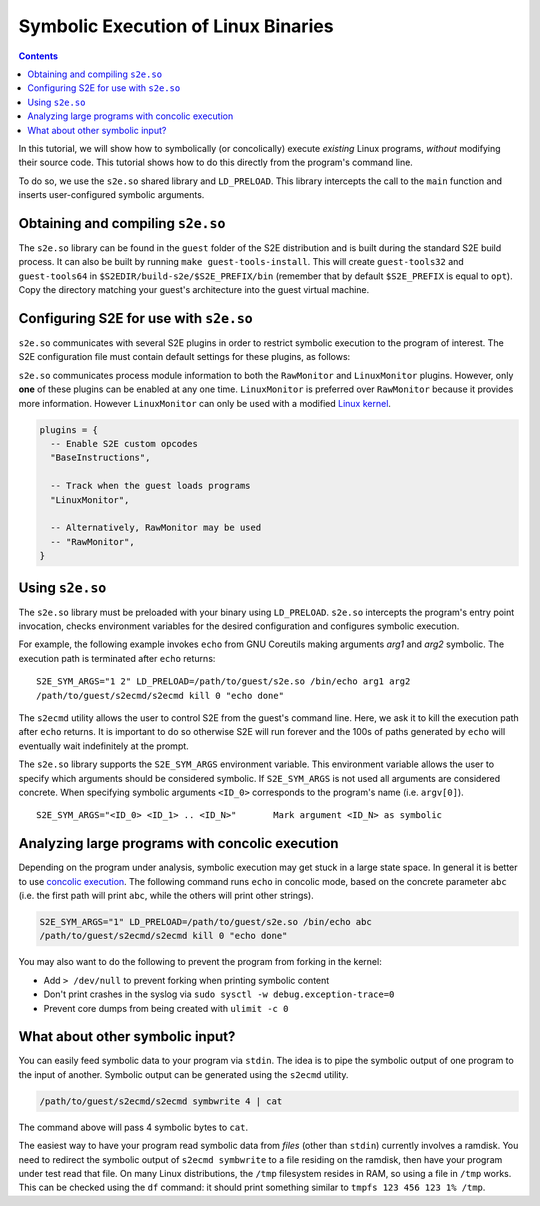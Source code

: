 ====================================
Symbolic Execution of Linux Binaries
====================================

.. contents::

In this tutorial, we will show how to symbolically (or concolically) execute *existing* Linux programs, *without*
modifying their source code. This tutorial shows how to do this directly from the program's command line.

To do so, we use the ``s2e.so`` shared library and ``LD_PRELOAD``. This library intercepts the call to the ``main``
function and inserts user-configured symbolic arguments.

Obtaining and compiling ``s2e.so``
----------------------------------

The ``s2e.so`` library can be found in the ``guest`` folder of the S2E distribution and is built during the standard
S2E build process. It can also be built by running ``make guest-tools-install``. This will create ``guest-tools32`` and
``guest-tools64`` in ``$S2EDIR/build-s2e/$S2E_PREFIX/bin`` (remember that by default ``$S2E_PREFIX`` is equal to
``opt``). Copy the directory matching your guest's architecture into the guest virtual machine.

Configuring S2E for use with ``s2e.so``
---------------------------------------

``s2e.so`` communicates with several S2E plugins in order to restrict symbolic execution to the program of interest.
The S2E configuration file must contain default settings for these plugins, as follows:

``s2e.so`` communicates process module information to both the ``RawMonitor`` and ``LinuxMonitor`` plugins. However,
only **one** of these plugins can be enabled at any one time. ``LinuxMonitor`` is preferred over ``RawMonitor`` because
it provides more information. However ``LinuxMonitor`` can only be used with a modified `Linux kernel
<../../ImageInstallation.rst>`__.

.. code-block:: lua

    plugins = {
      -- Enable S2E custom opcodes
      "BaseInstructions",

      -- Track when the guest loads programs
      "LinuxMonitor",

      -- Alternatively, RawMonitor may be used
      -- "RawMonitor",
    }

Using ``s2e.so``
----------------

The ``s2e.so`` library must be preloaded with your binary using ``LD_PRELOAD``. ``s2e.so`` intercepts the program's
entry point invocation, checks environment variables for the desired configuration and configures symbolic execution.

For example, the following example invokes ``echo`` from GNU Coreutils making arguments `arg1` and `arg2` symbolic.
The execution path is terminated after ``echo`` returns::

    S2E_SYM_ARGS="1 2" LD_PRELOAD=/path/to/guest/s2e.so /bin/echo arg1 arg2
    /path/to/guest/s2ecmd/s2ecmd kill 0 "echo done"

The ``s2ecmd`` utility allows the user to control S2E from the guest's command line. Here, we ask it to kill the
execution path after ``echo`` returns. It is important to do so otherwise S2E will run forever and the 100s of paths
generated by ``echo`` will eventually wait indefinitely at the prompt.

The ``s2e.so`` library supports the ``S2E_SYM_ARGS`` environment variable. This environment variable allows the user to
specify which arguments should be considered symbolic. If ``S2E_SYM_ARGS`` is not used all arguments are considered
concrete. When specifying symbolic arguments ``<ID_0>`` corresponds to the program's name (i.e. ``argv[0]``).

::

    S2E_SYM_ARGS="<ID_0> <ID_1> .. <ID_N>"       Mark argument <ID_N> as symbolic

Analyzing large programs with concolic execution
------------------------------------------------

Depending on the program under analysis, symbolic execution may get stuck in a large state space. In general it is
better to use `concolic execution <../../Howtos/Concolic.rst>`__. The following command runs ``echo`` in concolic mode,
based on the concrete parameter ``abc`` (i.e. the first path will print ``abc``, while the others will print other
strings).

.. code-block:: console

    S2E_SYM_ARGS="1" LD_PRELOAD=/path/to/guest/s2e.so /bin/echo abc
    /path/to/guest/s2ecmd/s2ecmd kill 0 "echo done"

You may also want to do the following to prevent the program from forking in the kernel:

* Add ``> /dev/null`` to prevent forking when printing symbolic content
* Don't print crashes in the syslog via ``sudo sysctl -w debug.exception-trace=0``
* Prevent core dumps from being created with ``ulimit -c 0``

What about other symbolic input?
--------------------------------

You can easily feed symbolic data to your program via ``stdin``. The idea is to pipe the symbolic output of one program
to the input of another. Symbolic output can be generated using the ``s2ecmd`` utility.

.. code-block:: console

    /path/to/guest/s2ecmd/s2ecmd symbwrite 4 | cat

The command above will pass 4 symbolic bytes to ``cat``.

The easiest way to have your program read symbolic data from *files* (other than ``stdin``) currently involves a
ramdisk. You need to redirect the symbolic output of ``s2ecmd symbwrite`` to a file residing on the ramdisk, then have
your program under test read that file. On many Linux distributions, the ``/tmp`` filesystem resides in RAM, so using a
file in ``/tmp`` works. This can be checked using the ``df`` command: it should print something similar to ``tmpfs 123
456 123 1% /tmp``.
